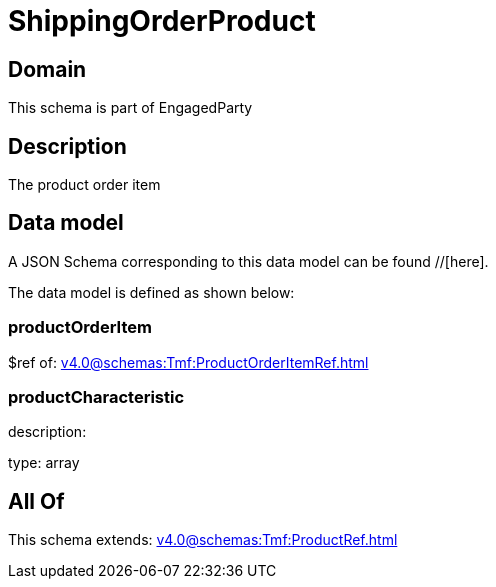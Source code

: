 = ShippingOrderProduct

[#domain]
== Domain

This schema is part of EngagedParty

[#description]
== Description
The product order item


[#data_model]
== Data model

A JSON Schema corresponding to this data model can be found //[here].

The data model is defined as shown below:


=== productOrderItem
$ref of: xref:v4.0@schemas:Tmf:ProductOrderItemRef.adoc[]


=== productCharacteristic
description: 

type: array


[#all_of]
== All Of

This schema extends: xref:v4.0@schemas:Tmf:ProductRef.adoc[]
